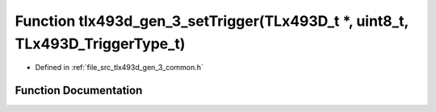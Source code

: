 .. _exhale_function_tlx493d__gen__3__common_8h_1ab63c7aadf45139c818e0753eb0c17e89:

Function tlx493d_gen_3_setTrigger(TLx493D_t \*, uint8_t, TLx493D_TriggerType_t)
===============================================================================

- Defined in :ref:`file_src_tlx493d_gen_3_common.h`


Function Documentation
----------------------


.. doxygenfunction:: tlx493d_gen_3_setTrigger(TLx493D_t *, uint8_t, TLx493D_TriggerType_t)
   :project: XENSIV 3D Magnetic Sensors Arduino Library